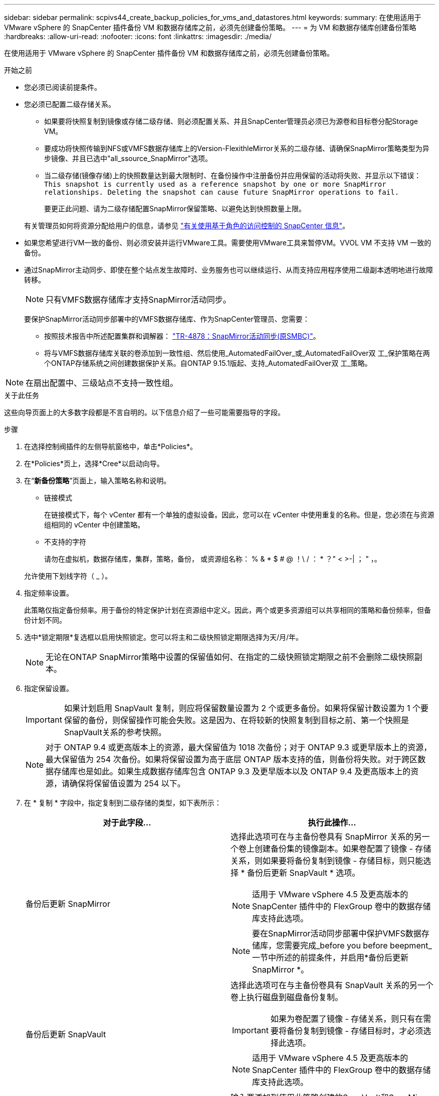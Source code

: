 ---
sidebar: sidebar 
permalink: scpivs44_create_backup_policies_for_vms_and_datastores.html 
keywords:  
summary: 在使用适用于 VMware vSphere 的 SnapCenter 插件备份 VM 和数据存储库之前，必须先创建备份策略。 
---
= 为 VM 和数据存储库创建备份策略
:hardbreaks:
:allow-uri-read: 
:nofooter: 
:icons: font
:linkattrs: 
:imagesdir: ./media/


[role="lead"]
在使用适用于 VMware vSphere 的 SnapCenter 插件备份 VM 和数据存储库之前，必须先创建备份策略。

.开始之前
* 您必须已阅读前提条件。
* 您必须已配置二级存储关系。
+
** 如果要将快照复制到镜像或存储二级存储、则必须配置关系、并且SnapCenter管理员必须已为源卷和目标卷分配Storage VM。
** 要成功将快照传输到NFS或VMFS数据存储库上的Version-FlexithleMirror关系的二级存储、请确保SnapMirror策略类型为异步镜像、并且已选中"all_ssource_SnapMirror"选项。
** 当二级存储(镜像存储)上的快照数量达到最大限制时、在备份操作中注册备份并应用保留的活动将失败、并显示以下错误： `This snapshot is currently used as a reference snapshot by one or more SnapMirror relationships. Deleting the snapshot can cause future SnapMirror operations to fail.`
+
要更正此问题、请为二级存储配置SnapMirror保留策略、以避免达到快照数量上限。

+
有关管理员如何将资源分配给用户的信息，请参见 https://docs.netapp.com/us-en/snapcenter/concept/concept_types_of_role_based_access_control_in_snapcenter.html["有关使用基于角色的访问控制的 SnapCenter 信息"^]。



* 如果您希望进行VM一致的备份、则必须安装并运行VMware工具。需要使用VMware工具来暂停VM。VVOL VM 不支持 VM 一致的备份。
* 通过SnapMirror主动同步、即使在整个站点发生故障时、业务服务也可以继续运行、从而支持应用程序使用二级副本透明地进行故障转移。
+

NOTE: 只有VMFS数据存储库才支持SnapMirror活动同步。

+
要保护SnapMirror活动同步部署中的VMFS数据存储库、作为SnapCenter管理员、您需要：

+
** 按照技术报告中所述配置集群和调解器： https://www.netapp.com/pdf.html?item=/media/21888-tr-4878.pdf["TR-4878：SnapMirror活动同步(原SMBC)"]。
** 将与VMFS数据存储库关联的卷添加到一致性组、然后使用_AutomatedFailOver_或_AutomatedFailOver双 工_保护策略在两个ONTAP存储系统之间创建数据保护关系。自ONTAP 9.15.1版起、支持_AutomatedFailOver双 工_策略。





NOTE: 在扇出配置中、三级站点不支持一致性组。

.关于此任务
这些向导页面上的大多数字段都是不言自明的。以下信息介绍了一些可能需要指导的字段。

.步骤
. 在选择控制阀插件的左侧导航窗格中，单击*Policies*。
. 在*Policies*页上，选择*Cree*以启动向导。
. 在“*新备份策略*”页面上，输入策略名称和说明。
+
** 链接模式
+
在链接模式下，每个 vCenter 都有一个单独的虚拟设备。因此，您可以在 vCenter 中使用重复的名称。但是，您必须在与资源组相同的 vCenter 中创建策略。

** 不支持的字符
+
请勿在虚拟机，数据存储库，集群，策略，备份， 或资源组名称： % & * $ # @ ！\ / ： * ？" < >-| ； " ，。

+
允许使用下划线字符（ _ ）。



. 指定频率设置。
+
此策略仅指定备份频率。用于备份的特定保护计划在资源组中定义。因此，两个或更多资源组可以共享相同的策略和备份频率，但备份计划不同。

. 选中*锁定期限*复选框以启用快照锁定。您可以将主和二级快照锁定期限选择为天/月/年。
+

NOTE: 无论在ONTAP SnapMirror策略中设置的保留值如何、在指定的二级快照锁定期限之前不会删除二级快照副本。

. 指定保留设置。
+

IMPORTANT: 如果计划启用 SnapVault 复制，则应将保留数量设置为 2 个或更多备份。如果将保留计数设置为 1 个要保留的备份，则保留操作可能会失败。这是因为、在将较新的快照复制到目标之前、第一个快照是SnapVault关系的参考快照。

+

NOTE: 对于 ONTAP 9.4 或更高版本上的资源，最大保留值为 1018 次备份；对于 ONTAP 9.3 或更早版本上的资源，最大保留值为 254 次备份。如果将保留设置为高于底层 ONTAP 版本支持的值，则备份将失败。对于跨区数据存储库也是如此。如果生成数据存储库包含 ONTAP 9.3 及更早版本以及 ONTAP 9.4 及更高版本上的资源，请确保将保留值设置为 254 以下。

. 在 * 复制 * 字段中，指定复制到二级存储的类型，如下表所示：
+
|===
| 对于此字段… | 执行此操作… 


| 备份后更新 SnapMirror  a| 
选择此选项可在与主备份卷具有 SnapMirror 关系的另一个卷上创建备份集的镜像副本。如果卷配置了镜像 - 存储关系，则如果要将备份复制到镜像 - 存储目标，则只能选择 * 备份后更新 SnapVault * 选项。


NOTE: 适用于 VMware vSphere 4.5 及更高版本的 SnapCenter 插件中的 FlexGroup 卷中的数据存储库支持此选项。


NOTE: 要在SnapMirror活动同步部署中保护VMFS数据存储库，您需要完成_before you before beepment_一节中所述的前提条件，并启用*备份后更新SnapMirror *。



| 备份后更新 SnapVault  a| 
选择此选项可在与主备份卷具有 SnapVault 关系的另一个卷上执行磁盘到磁盘备份复制。


IMPORTANT: 如果为卷配置了镜像 - 存储关系，则只有在需要将备份复制到镜像 - 存储目标时，才必须选择此选项。


NOTE: 适用于 VMware vSphere 4.5 及更高版本的 SnapCenter 插件中的 FlexGroup 卷中的数据存储库支持此选项。



| Snapshot 标签  a| 
输入要添加到使用此策略创建的SnapVault和SnapMirror快照的可选自定义标签。快照标签有助于区分使用此策略创建的快照与二级存储系统上的其他快照。


NOTE: 快照标签最多允许包含31个字符。

|===
. 可选：在 * 高级 * 字段中，选择所需的字段。下表列出了高级字段详细信息。
+
|===
| 对于此字段… | 执行此操作… 


| 虚拟机一致性  a| 
选中此框可在每次运行备份作业时暂停 VM 并创建 VMware 快照。

VVOL 不支持此选项。对于 VVol 虚拟机，仅执行崩溃状态一致的备份。


IMPORTANT: 要执行虚拟机一致的备份、必须在虚拟机上运行VMware工具。如果VMware工具未运行、则会执行崩溃状态一致的备份。


NOTE: 选中 VM 一致性复选框后，备份操作可能需要更长时间并需要更多存储空间。在这种情况下， VM 会先暂停，然后 VMware 执行 VM 一致的快照，然后 SnapCenter 执行其备份操作，最后恢复 VM 操作。VM一致性快照不包括VM子系统内存。



| 包括具有独立磁盘的数据存储库 | 选中此框可在备份中包含包含临时数据的任何具有独立磁盘的数据存储库。 


| 脚本  a| 
输入要在备份操作前后运行适用于VMware vSphere的SnapCenter插件的规定或后处理脚本的完全限定路径。例如，您可以运行脚本来更新 SNMP 陷阱，自动执行警报和发送日志。执行脚本时会验证脚本路径。


NOTE: 预处理脚本和后处理脚本必须位于虚拟设备虚拟机上。要输入多个脚本，请在每个脚本路径后按 * Enter * ，以便在单独的行中列出每个脚本。不允许使用字符 " ； " 。

|===
. 单击 * 添加。 *
+
您可以通过在策略页面中选择策略来验证是否已创建策略并查看策略配置。


